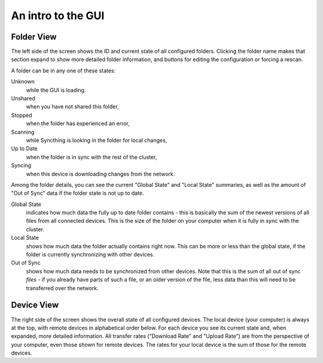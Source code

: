 An intro to the GUI
===================

Folder View
-----------

The left side of the screen shows the ID and current state of all configured
folders. Clicking the folder name makes that section expand to show more
detailed folder information, and buttons for editing the configuration or
forcing a rescan.

.. image:: gui1.png

A folder can be in any one of these states:

Unknown
	while the GUI is loading.

Unshared
	when you have not shared this folder,

Stopped
	when the folder has experienced an error,

Scanning
	while Syncthing is looking in the folder for local changes,

Up to Date
	when the folder is in sync with the rest of the cluster,

Syncing
	when this device is downloading changes from the network.

Among the folder details, you can see the current "Global State" and "Local State" summaries, as well as the amount of "Out of Sync" data if the folder state is not up to date.

Global State
	indicates how much data the fully up to date folder contains - this is basically the sum of the newest versions of all files from all connected devices. This is the size of the folder on your computer when it is fully in sync with the cluster.

Local State
	shows how much data the folder actually contains right now. This can be more or less than the global state, if the folder is currently synchronizing with other devices.

Out of Sync
	shows how much data needs to be synchronized from other devices. Note that this is the sum of all out of sync *files* - if you already have parts of such a file, or an older version of the file, less data than this will need to be transferred over the network.

Device View
-----------

The right side of the screen shows the overall state of all configured
devices. The local device (your computer) is always at the top, with remote
devices in alphabetical order below. For each device you see its current state
and, when expanded, more detailed information. All transfer rates ("Download
Rate" and "Upload Rate") are from the perspective of your computer, even those
shown for remote devices. The rates for your local device is the sum of those
for the remote devices.
